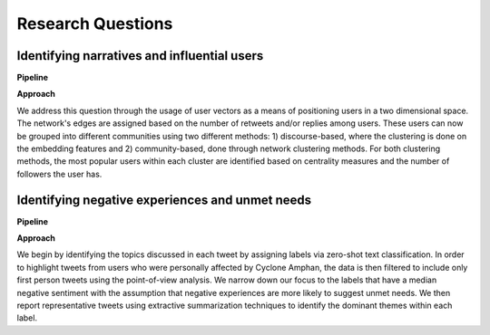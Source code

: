 ==================
Research Questions
==================

Identifying narratives and influential users
--------------------------------------------

**Pipeline**

.. image:: figures_rq1_pipeline.jpg
	:scale: 70 %

**Approach**

We address this question through the usage of user vectors as a means of positioning users in a two dimensional space. The network's edges are assigned based on the number of retweets and/or replies among users. These users can now be grouped into different communities using two different methods: 1) discourse-based, where the clustering is done on the embedding features and 2) community-based, done through network clustering methods. For both clustering methods, the most popular users within each cluster are identified based on centrality measures and the number of followers the user has. 

Identifying negative experiences and unmet needs
------------------------------------------------

**Pipeline**

.. image:: figures_rq2_pipeline.jpg
	:scale: 70 %

**Approach**

We begin by identifying the topics discussed in each tweet by assigning labels via zero-shot text classification. In order to highlight tweets from users who were personally affected by Cyclone Amphan, the data is then filtered to include only first person tweets using the point-of-view analysis. We narrow down our focus to the labels that have a median negative sentiment with the assumption that negative experiences are more likely to suggest unmet needs. We then report representative tweets using extractive summarization techniques to identify the dominant themes within each label.
